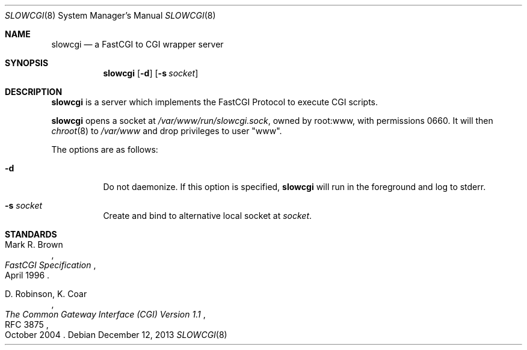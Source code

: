 .\"   $OpenBSD: src/usr.sbin/slowcgi/slowcgi.8,v 1.6 2014/01/19 12:47:21 deraadt Exp $
.\"
.\" Copyright (c) 2013 Florian Obser <florian@openbsd.org>
.\"
.\" Permission to use, copy, modify, and distribute this software for any
.\" purpose with or without fee is hereby granted, provided that the above
.\" copyright notice and this permission notice appear in all copies.
.\"
.\" THE SOFTWARE IS PROVIDED "AS IS" AND THE AUTHOR DISCLAIMS ALL WARRANTIES
.\" WITH REGARD TO THIS SOFTWARE INCLUDING ALL IMPLIED WARRANTIES OF
.\" MERCHANTABILITY AND FITNESS. IN NO EVENT SHALL THE AUTHOR BE LIABLE FOR
.\" ANY SPECIAL, DIRECT, INDIRECT, OR CONSEQUENTIAL DAMAGES OR ANY DAMAGES
.\" WHATSOEVER RESULTING FROM LOSS OF USE, DATA OR PROFITS, WHETHER IN AN
.\" ACTION OF CONTRACT, NEGLIGENCE OR OTHER TORTIOUS ACTION, ARISING OUT OF
.\" OR IN CONNECTION WITH THE USE OR PERFORMANCE OF THIS SOFTWARE.
.\"
.Dd $Mdocdate: December 12 2013 $
.Dt SLOWCGI 8
.Os
.Sh NAME
.Nm slowcgi
.Nd a FastCGI to CGI wrapper server
.Sh SYNOPSIS
.Nm
.Op Fl d
.Op Fl s Ar socket
.Sh DESCRIPTION
.Nm
is a server which implements the FastCGI Protocol to execute CGI scripts.
.Pp
.Nm
opens a socket at
.Pa /var/www/run/slowcgi.sock ,
owned by root:www,
with permissions 0660.
It will then
.Xr chroot 8
to
.Pa /var/www
and drop privileges to user
.Qq www .
.Pp
The options are as follows:
.Bl -tag -width Ds
.It Fl d
Do not daemonize.
If this option is specified,
.Nm
will run in the foreground and log to stderr.
.It Fl s Ar socket
Create and bind to alternative local socket at
.Ar socket .
.El
.\" .Sh SEE ALSO
.Sh STANDARDS
.Rs
.%A Mark R. Brown
.%D April 1996
.%T FastCGI Specification
.Re
.Pp
.Rs
.%A D. Robinson, K. Coar
.%D October 2004
.%R RFC 3875
.%T The Common Gateway Interface (CGI) Version 1.1
.Re
